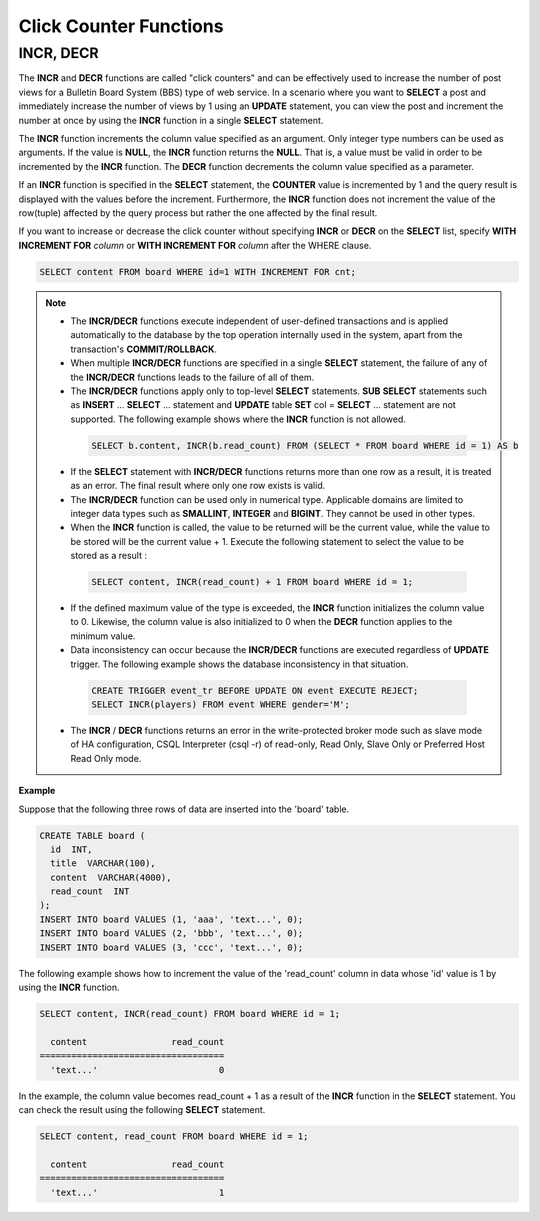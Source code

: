 ***********************
Click Counter Functions
***********************

INCR, DECR
==========

.. function:: INCR (column_name)
.. function:: DECR (column_name)

    The **INCR** function increases the column's value given as a parameter of the **SELECT** statement by 1. The **DECR** function decreases the value of the column by 1.

    :param column: the name of column defined with SMALLINT, INT or BIGINT type
    :rtype: SMALLINT, INT or BIGINT 
    
The **INCR** and **DECR** functions are called "click counters" and can be effectively used to increase the number of post views for a Bulletin Board System (BBS) type of web service. In a scenario where you want to **SELECT** a post and immediately increase the number of views by 1 using an **UPDATE** statement, you can view the post and increment the number at once by using the **INCR** function in a single **SELECT** statement.

The **INCR** function increments the column value specified as an argument. Only integer type numbers can be used as arguments. If the value is **NULL**, the **INCR** function returns the **NULL**. That is, a value must be valid in order to be incremented by the **INCR** function. The **DECR** function decrements the column value specified as a parameter.

If an **INCR** function is specified in the **SELECT** statement, the **COUNTER** value is incremented by 1 and the query result is displayed with the values before the increment. Furthermore, the **INCR** function does not increment the value of the row(tuple) affected by the query process but rather the one affected by the final result.

If you want to increase or decrease the click counter without specifying **INCR** or **DECR** on the **SELECT** list, specify **WITH INCREMENT FOR** *column* or **WITH INCREMENT FOR** *column* after the WHERE clause. 

.. code-block:: sql

    SELECT content FROM board WHERE id=1 WITH INCREMENT FOR cnt;

.. note::

    *   The **INCR/DECR** functions execute independent of user-defined transactions and is applied automatically to the database by the top operation internally used in the system, apart from the transaction's **COMMIT/ROLLBACK**.
    
    *   When multiple **INCR/DECR** functions are specified in a single **SELECT** statement, the failure of any of the **INCR/DECR** functions leads to the failure of all of them.

    *   The **INCR/DECR** functions apply only to top-level **SELECT** statements. **SUB** **SELECT** statements such as **INSERT** ... **SELECT** ... statement and **UPDATE** table **SET** col = **SELECT** ... statement are not supported. The following example shows where the **INCR** function is not allowed.

      .. code-block:: sql
    
        SELECT b.content, INCR(b.read_count) FROM (SELECT * FROM board WHERE id = 1) AS b

    *   If the **SELECT** statement with **INCR/DECR** functions returns more than one row as a result, it is treated as an error. The final result where only one row exists is valid.

    *   The **INCR/DECR** function can be used only in numerical type. Applicable domains are limited to integer data types such as **SMALLINT**, **INTEGER** and **BIGINT**. They cannot be used in other types.

    *   When the **INCR** function is called, the value to be returned will be the current value, while the value to be stored will be the current value + 1. Execute the following statement to select the value to be stored as a result :

      .. code-block:: sql
    
        SELECT content, INCR(read_count) + 1 FROM board WHERE id = 1;

    *   If the defined maximum value of the type is exceeded, the **INCR** function initializes the column value to 0. Likewise, the column value is also initialized to 0 when the **DECR** function applies to the minimum value. 

    *   Data inconsistency can occur because the **INCR/DECR** functions are executed regardless of **UPDATE** trigger. The following example shows the database inconsistency in that situation.

      .. code-block:: sql

        CREATE TRIGGER event_tr BEFORE UPDATE ON event EXECUTE REJECT;
        SELECT INCR(players) FROM event WHERE gender='M';

    *   The **INCR** / **DECR** functions returns an error in the write-protected broker mode such as slave mode of HA configuration, CSQL Interpreter (csql -r) of read-only, Read Only, Slave Only or Preferred Host Read Only mode.

**Example**

Suppose that the following three rows of data are inserted into the 'board' table.

.. code-block:: sql

    CREATE TABLE board (
      id  INT, 
      title  VARCHAR(100), 
      content  VARCHAR(4000), 
      read_count  INT 
    );
    INSERT INTO board VALUES (1, 'aaa', 'text...', 0);
    INSERT INTO board VALUES (2, 'bbb', 'text...', 0);
    INSERT INTO board VALUES (3, 'ccc', 'text...', 0);

The following example shows how to increment the value of the 'read_count' column in data whose 'id' value is 1 by using the **INCR** function.

.. code-block:: sql

    SELECT content, INCR(read_count) FROM board WHERE id = 1;
    
      content                read_count
    ===================================
      'text...'                       0

In the example, the column value becomes read_count + 1 as a result of the **INCR** function in the **SELECT** statement. You can check the result using the following **SELECT** statement.

.. code-block:: sql

    SELECT content, read_count FROM board WHERE id = 1;
    
      content                read_count
    ===================================
      'text...'                       1

